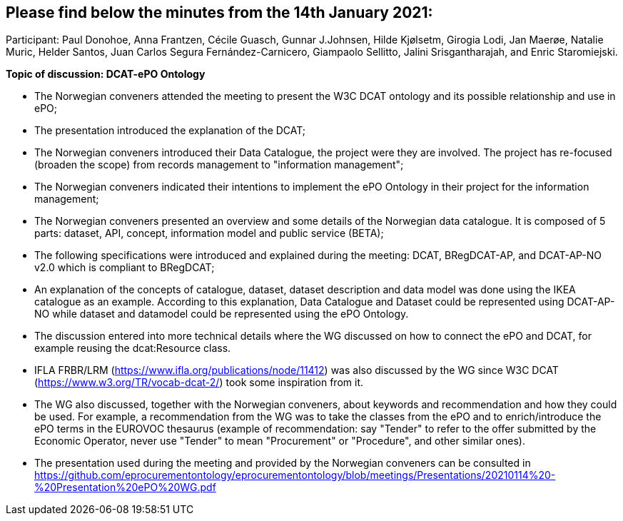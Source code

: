 == Please find below the minutes from the 14th January 2021:

Participant: Paul Donohoe, Anna Frantzen, Cécile Guasch, Gunnar J.Johnsen, Hilde Kjølsetm, Girogia Lodi, Jan Maerøe, Natalie Muric, Helder Santos, Juan Carlos Segura Fernández-Carnicero, Giampaolo Sellitto, Jalini Srisgantharajah, and Enric Staromiejski.

**Topic of discussion: DCAT-ePO Ontology**

* The Norwegian conveners attended the meeting to present the W3C DCAT ontology and its possible relationship and use in ePO;
* The presentation introduced the explanation of the DCAT;
* The Norwegian conveners introduced their Data Catalogue, the project were they are involved. The project has re-focused (broaden the scope) from records management to "information management";
* The Norwegian conveners indicated their intentions to implement the ePO Ontology in their project for the information management;
* The Norwegian conveners presented an overview and some details of the Norwegian data catalogue. It is composed of 5 parts: dataset, API, concept, information model and public service (BETA);
* The following specifications were introduced and explained during the meeting: DCAT, BRegDCAT-AP, and DCAT-AP-NO v2.0 which is compliant to BRegDCAT;
* An explanation of the concepts of catalogue, dataset, dataset description and data model was done using the IKEA catalogue as an example. According to this explanation, Data Catalogue and Dataset could be represented using DCAT-AP-NO while dataset and datamodel could be represented using the ePO Ontology.
* The discussion entered into more technical details where the WG discussed on how to connect the ePO and DCAT, for example reusing the dcat:Resource class.
* IFLA FRBR/LRM (https://www.ifla.org/publications/node/11412) was also discussed by the WG since W3C DCAT (https://www.w3.org/TR/vocab-dcat-2/) took some inspiration from it.
* The WG also discussed, together with the Norwegian conveners, about keywords and recommendation and how they could be used. For example, a recommendation from the WG was to take the classes from the ePO and to enrich/introduce the ePO terms in the EUROVOC thesaurus (example of recommendation: say "Tender" to refer to the offer submitted by the Economic Operator, never use "Tender" to mean "Procurement" or "Procedure", and other similar ones).
* The presentation used during the meeting and provided by the Norwegian conveners can be consulted in https://github.com/eprocurementontology/eprocurementontology/blob/meetings/Presentations/20210114%20-%20Presentation%20ePO%20WG.pdf